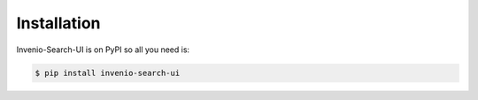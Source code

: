 ..
    This file is part of Invenio.
    Copyright (C) 2015-2018 CERN.

    Invenio is free software; you can redistribute it and/or modify it
    under the terms of the MIT License; see LICENSE file for more details.

Installation
============

Invenio-Search-UI is on PyPI so all you need is:

.. code-block:: console

   $ pip install invenio-search-ui

